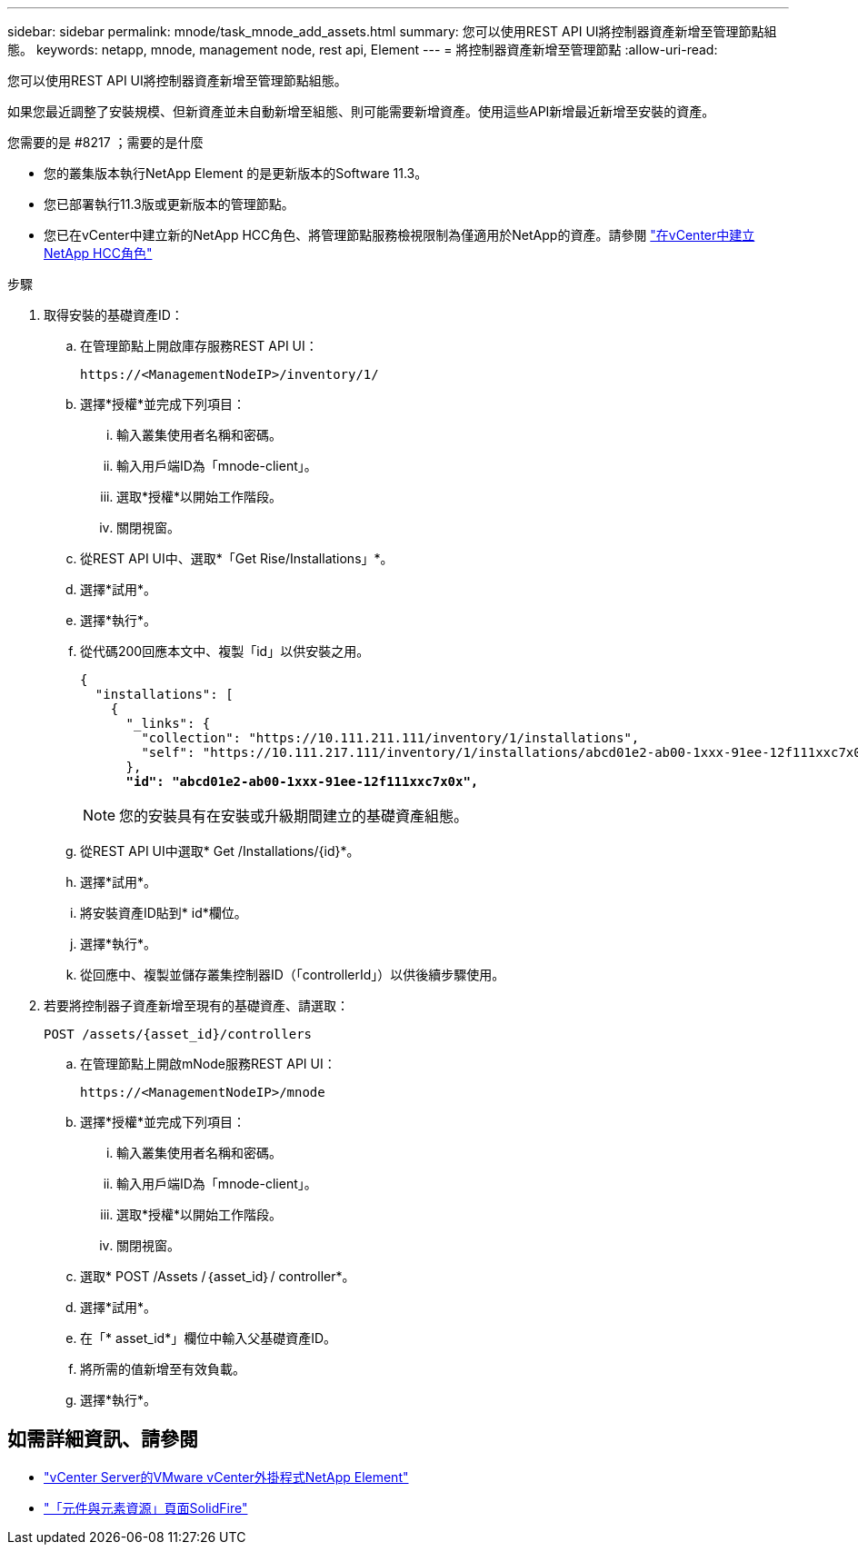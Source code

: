---
sidebar: sidebar 
permalink: mnode/task_mnode_add_assets.html 
summary: 您可以使用REST API UI將控制器資產新增至管理節點組態。 
keywords: netapp, mnode, management node, rest api, Element 
---
= 將控制器資產新增至管理節點
:allow-uri-read: 


[role="lead"]
您可以使用REST API UI將控制器資產新增至管理節點組態。

如果您最近調整了安裝規模、但新資產並未自動新增至組態、則可能需要新增資產。使用這些API新增最近新增至安裝的資產。

.您需要的是 #8217 ；需要的是什麼
* 您的叢集版本執行NetApp Element 的是更新版本的Software 11.3。
* 您已部署執行11.3版或更新版本的管理節點。
* 您已在vCenter中建立新的NetApp HCC角色、將管理節點服務檢視限制為僅適用於NetApp的資產。請參閱 link:task_mnode_create_netapp_hcc_role_vcenter.html["在vCenter中建立NetApp HCC角色"]


.步驟
. 取得安裝的基礎資產ID：
+
.. 在管理節點上開啟庫存服務REST API UI：
+
[listing]
----
https://<ManagementNodeIP>/inventory/1/
----
.. 選擇*授權*並完成下列項目：
+
... 輸入叢集使用者名稱和密碼。
... 輸入用戶端ID為「mnode-client」。
... 選取*授權*以開始工作階段。
... 關閉視窗。


.. 從REST API UI中、選取*「Get Rise/Installations」*。
.. 選擇*試用*。
.. 選擇*執行*。
.. 從代碼200回應本文中、複製「id」以供安裝之用。
+
[listing, subs="+quotes"]
----
{
  "installations": [
    {
      "_links": {
        "collection": "https://10.111.211.111/inventory/1/installations",
        "self": "https://10.111.217.111/inventory/1/installations/abcd01e2-ab00-1xxx-91ee-12f111xxc7x0x"
      },
      *"id": "abcd01e2-ab00-1xxx-91ee-12f111xxc7x0x",*
----
+

NOTE: 您的安裝具有在安裝或升級期間建立的基礎資產組態。

.. 從REST API UI中選取* Get /Installations/{id}*。
.. 選擇*試用*。
.. 將安裝資產ID貼到* id*欄位。
.. 選擇*執行*。
.. 從回應中、複製並儲存叢集控制器ID（「controllerId」）以供後續步驟使用。


. 若要將控制器子資產新增至現有的基礎資產、請選取：
+
[listing]
----
POST /assets/{asset_id}/controllers
----
+
.. 在管理節點上開啟mNode服務REST API UI：
+
[listing]
----
https://<ManagementNodeIP>/mnode
----
.. 選擇*授權*並完成下列項目：
+
... 輸入叢集使用者名稱和密碼。
... 輸入用戶端ID為「mnode-client」。
... 選取*授權*以開始工作階段。
... 關閉視窗。


.. 選取* POST /Assets /｛asset_id｝/ controller*。
.. 選擇*試用*。
.. 在「* asset_id*」欄位中輸入父基礎資產ID。
.. 將所需的值新增至有效負載。
.. 選擇*執行*。




[discrete]
== 如需詳細資訊、請參閱

* https://docs.netapp.com/us-en/vcp/index.html["vCenter Server的VMware vCenter外掛程式NetApp Element"^]
* https://www.netapp.com/data-storage/solidfire/documentation["「元件與元素資源」頁面SolidFire"^]

